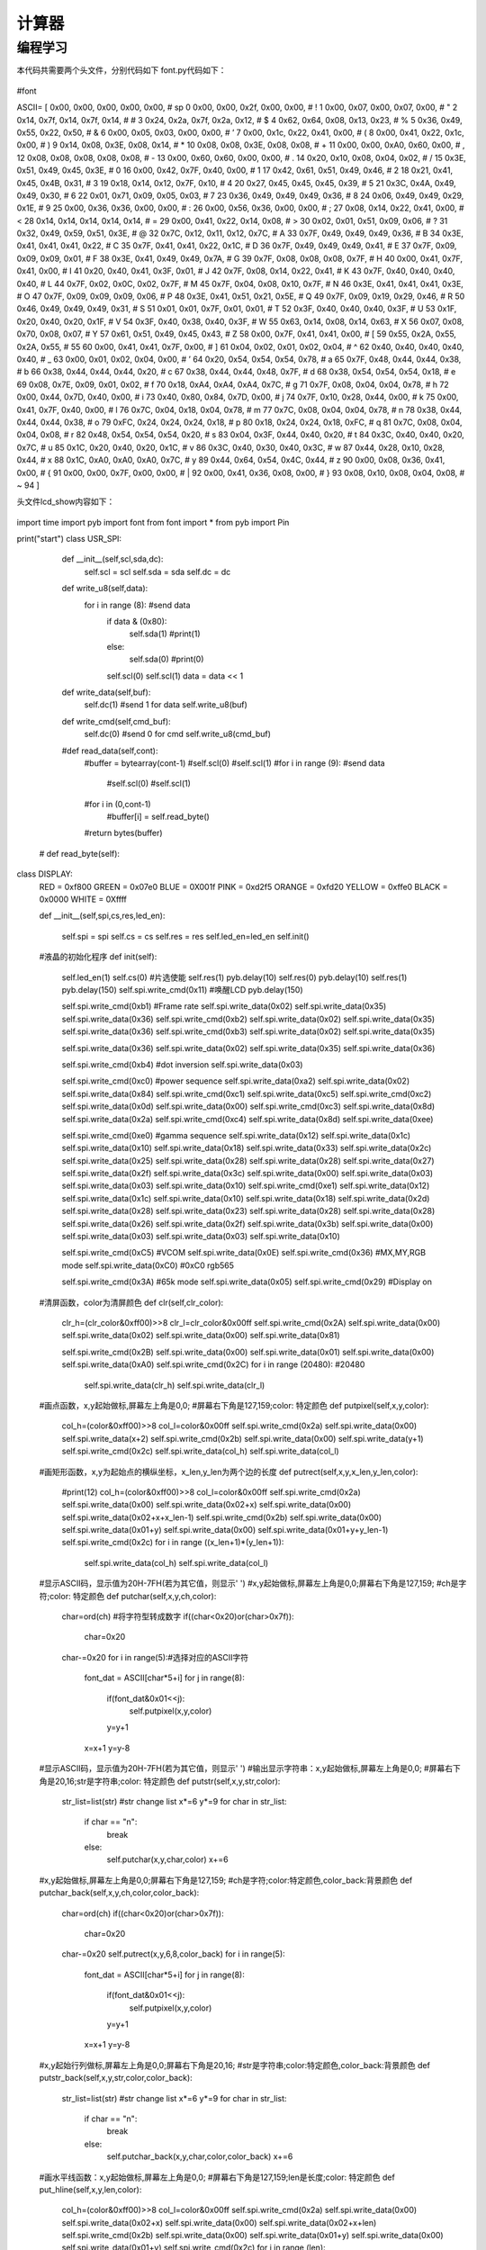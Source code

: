 计算器
------------------
编程学习
^^^^^^^^^
本代码共需要两个头文件，分别代码如下
font.py代码如下：

 :: 


#font




ASCII= [      
0x00, 0x00, 0x00, 0x00, 0x00,   # sp 0  
0x00, 0x00, 0x2f, 0x00, 0x00,   # !  1 
0x00, 0x07, 0x00, 0x07, 0x00,   # "  2 
0x14, 0x7f, 0x14, 0x7f, 0x14,   # #  3 
0x24, 0x2a, 0x7f, 0x2a, 0x12,   # $  4 
0x62, 0x64, 0x08, 0x13, 0x23,   # %  5 
0x36, 0x49, 0x55, 0x22, 0x50,   # &  6 
0x00, 0x05, 0x03, 0x00, 0x00,   # ’  7  
0x00, 0x1c, 0x22, 0x41, 0x00,   # (  8 
0x00, 0x41, 0x22, 0x1c, 0x00,   # )  9 
0x14, 0x08, 0x3E, 0x08, 0x14,   # *  10 
0x08, 0x08, 0x3E, 0x08, 0x08,   # +  11 
0x00, 0x00, 0xA0, 0x60, 0x00,   # ,  12 
0x08, 0x08, 0x08, 0x08, 0x08,   # -  13 
0x00, 0x60, 0x60, 0x00, 0x00,   # .  14 
0x20, 0x10, 0x08, 0x04, 0x02,   # /  15 
0x3E, 0x51, 0x49, 0x45, 0x3E,   # 0  16 
0x00, 0x42, 0x7F, 0x40, 0x00,   # 1  17 
0x42, 0x61, 0x51, 0x49, 0x46,   # 2  18 
0x21, 0x41, 0x45, 0x4B, 0x31,   # 3  19 
0x18, 0x14, 0x12, 0x7F, 0x10,   # 4  20 
0x27, 0x45, 0x45, 0x45, 0x39,   # 5  21 
0x3C, 0x4A, 0x49, 0x49, 0x30,   # 6  22 
0x01, 0x71, 0x09, 0x05, 0x03,   # 7  23 
0x36, 0x49, 0x49, 0x49, 0x36,   # 8  24 
0x06, 0x49, 0x49, 0x29, 0x1E,   # 9  25 
0x00, 0x36, 0x36, 0x00, 0x00,   # :  26 
0x00, 0x56, 0x36, 0x00, 0x00,   # ;  27 
0x08, 0x14, 0x22, 0x41, 0x00,   # <  28 
0x14, 0x14, 0x14, 0x14, 0x14,   # =  29 
0x00, 0x41, 0x22, 0x14, 0x08,   # >  30 
0x02, 0x01, 0x51, 0x09, 0x06,   # ?  31 
0x32, 0x49, 0x59, 0x51, 0x3E,   # @  32 
0x7C, 0x12, 0x11, 0x12, 0x7C,   # A  33 
0x7F, 0x49, 0x49, 0x49, 0x36,   # B  34 
0x3E, 0x41, 0x41, 0x41, 0x22,   # C  35 
0x7F, 0x41, 0x41, 0x22, 0x1C,   # D  36 
0x7F, 0x49, 0x49, 0x49, 0x41,   # E  37 
0x7F, 0x09, 0x09, 0x09, 0x01,   # F  38 
0x3E, 0x41, 0x49, 0x49, 0x7A,   # G  39 
0x7F, 0x08, 0x08, 0x08, 0x7F,   # H  40 
0x00, 0x41, 0x7F, 0x41, 0x00,   # I  41 
0x20, 0x40, 0x41, 0x3F, 0x01,   # J  42 
0x7F, 0x08, 0x14, 0x22, 0x41,   # K  43 
0x7F, 0x40, 0x40, 0x40, 0x40,   # L  44 
0x7F, 0x02, 0x0C, 0x02, 0x7F,   # M  45 
0x7F, 0x04, 0x08, 0x10, 0x7F,   # N  46 
0x3E, 0x41, 0x41, 0x41, 0x3E,   # O  47 
0x7F, 0x09, 0x09, 0x09, 0x06,   # P  48 
0x3E, 0x41, 0x51, 0x21, 0x5E,   # Q  49 
0x7F, 0x09, 0x19, 0x29, 0x46,   # R  50 
0x46, 0x49, 0x49, 0x49, 0x31,   # S  51 
0x01, 0x01, 0x7F, 0x01, 0x01,   # T  52 
0x3F, 0x40, 0x40, 0x40, 0x3F,   # U  53 
0x1F, 0x20, 0x40, 0x20, 0x1F,   # V  54 
0x3F, 0x40, 0x38, 0x40, 0x3F,   # W  55 
0x63, 0x14, 0x08, 0x14, 0x63,   # X  56 
0x07, 0x08, 0x70, 0x08, 0x07,   # Y  57 
0x61, 0x51, 0x49, 0x45, 0x43,   # Z  58 
0x00, 0x7F, 0x41, 0x41, 0x00,   # [  59 
0x55, 0x2A, 0x55, 0x2A, 0x55,   # 55 60  
0x00, 0x41, 0x41, 0x7F, 0x00,   # ]  61 
0x04, 0x02, 0x01, 0x02, 0x04,   # ^  62 
0x40, 0x40, 0x40, 0x40, 0x40,   # _  63 
0x00, 0x01, 0x02, 0x04, 0x00,   # ’  64  
0x20, 0x54, 0x54, 0x54, 0x78,   # a  65 
0x7F, 0x48, 0x44, 0x44, 0x38,   # b  66 
0x38, 0x44, 0x44, 0x44, 0x20,   # c  67 
0x38, 0x44, 0x44, 0x48, 0x7F,   # d  68 
0x38, 0x54, 0x54, 0x54, 0x18,   # e  69 
0x08, 0x7E, 0x09, 0x01, 0x02,   # f  70 
0x18, 0xA4, 0xA4, 0xA4, 0x7C,   # g  71 
0x7F, 0x08, 0x04, 0x04, 0x78,   # h  72 
0x00, 0x44, 0x7D, 0x40, 0x00,   # i  73 
0x40, 0x80, 0x84, 0x7D, 0x00,   # j  74 
0x7F, 0x10, 0x28, 0x44, 0x00,   # k  75 
0x00, 0x41, 0x7F, 0x40, 0x00,   # l  76 
0x7C, 0x04, 0x18, 0x04, 0x78,   # m  77 
0x7C, 0x08, 0x04, 0x04, 0x78,   # n  78 
0x38, 0x44, 0x44, 0x44, 0x38,   # o  79 
0xFC, 0x24, 0x24, 0x24, 0x18,   # p  80 
0x18, 0x24, 0x24, 0x18, 0xFC,   # q  81 
0x7C, 0x08, 0x04, 0x04, 0x08,   # r  82 
0x48, 0x54, 0x54, 0x54, 0x20,   # s  83 
0x04, 0x3F, 0x44, 0x40, 0x20,   # t  84 
0x3C, 0x40, 0x40, 0x20, 0x7C,   # u  85 
0x1C, 0x20, 0x40, 0x20, 0x1C,   # v  86 
0x3C, 0x40, 0x30, 0x40, 0x3C,   # w  87 
0x44, 0x28, 0x10, 0x28, 0x44,   # x  88 
0x1C, 0xA0, 0xA0, 0xA0, 0x7C,   # y  89 
0x44, 0x64, 0x54, 0x4C, 0x44,   # z  90 
0x00, 0x08, 0x36, 0x41, 0x00,   # {  91 
0x00, 0x00, 0x7F, 0x00, 0x00,   # |  92 
0x00, 0x41, 0x36, 0x08, 0x00,   # }  93 
0x08, 0x10, 0x08, 0x04, 0x08,   # ~  94 
] 



头文件lcd_show内容如下：

 ::


import time
import pyb
import font
from font import *
from pyb import Pin

print("start")
class USR_SPI:

  def __init__(self,scl,sda,dc):
    self.scl = scl
    self.sda = sda
    self.dc = dc
  
  def write_u8(self,data):
    for i in range (8): #send data
      if data & (0x80):
        self.sda(1)
        #print(1)
      else:
        self.sda(0)
        #print(0)
      self.scl(0)
      self.scl(1)
      data = data << 1  

    
  def write_data(self,buf):
      self.dc(1) #send 1 for data
      self.write_u8(buf)

  def write_cmd(self,cmd_buf):
      self.dc(0) #send 0 for cmd
      self.write_u8(cmd_buf)

  #def read_data(self,cont):
    #buffer = bytearray(cont-1)
    #self.scl(0)
    #self.scl(1)
    #for i in range (9): #send data
      #self.scl(0)
      #self.scl(1)
    #for i in (0,cont-1)
      #buffer[i] = self.read_byte()
    #return bytes(buffer)
    
 # def read_byte(self):
    
class DISPLAY:
  RED =   0xf800
  GREEN = 0x07e0
  BLUE =  0X001f
  PINK =  0xd2f5
  ORANGE = 0xfd20
  YELLOW = 0xffe0
  BLACK = 0x0000
  WHITE = 0Xffff

  def __init__(self,spi,cs,res,led_en):
    
    self.spi = spi
    self.cs = cs
    self.res = res
    self.led_en=led_en
    self.init()
      
  #液晶的初始化程序
  def init(self):
    self.led_en(1)
    self.cs(0)   #片选使能
    self.res(1)
    pyb.delay(10)
    self.res(0)
    pyb.delay(10)
    self.res(1)
    pyb.delay(150)
    self.spi.write_cmd(0x11)   #唤醒LCD
    pyb.delay(150)
    
    self.spi.write_cmd(0xb1)    #Frame rate
    self.spi.write_data(0x02)
    self.spi.write_data(0x35)
    self.spi.write_data(0x36)
    self.spi.write_cmd(0xb2)
    self.spi.write_data(0x02)
    self.spi.write_data(0x35)
    self.spi.write_data(0x36)
    self.spi.write_cmd(0xb3)
    self.spi.write_data(0x02)
    self.spi.write_data(0x35)

    self.spi.write_data(0x36)
    self.spi.write_data(0x02)
    self.spi.write_data(0x35)
    self.spi.write_data(0x36)
  
    self.spi.write_cmd(0xb4)  #dot inversion
    self.spi.write_data(0x03) 
    
    self.spi.write_cmd(0xc0)  #power sequence
    self.spi.write_data(0xa2) 
    self.spi.write_data(0x02) 
    self.spi.write_data(0x84) 
    self.spi.write_cmd(0xc1)
    self.spi.write_data(0xc5) 
    self.spi.write_cmd(0xc2)
    self.spi.write_data(0x0d) 
    self.spi.write_data(0x00) 
    self.spi.write_cmd(0xc3)
    self.spi.write_data(0x8d) 
    self.spi.write_data(0x2a) 
    self.spi.write_cmd(0xc4)
    self.spi.write_data(0x8d) 
    self.spi.write_data(0xee)
    
    self.spi.write_cmd(0xe0)     #gamma sequence
    self.spi.write_data(0x12)
    self.spi.write_data(0x1c)
    self.spi.write_data(0x10)
    self.spi.write_data(0x18)
    self.spi.write_data(0x33)
    self.spi.write_data(0x2c)
    self.spi.write_data(0x25)
    self.spi.write_data(0x28)
    self.spi.write_data(0x28)
    self.spi.write_data(0x27)
    self.spi.write_data(0x2f)
    self.spi.write_data(0x3c)
    self.spi.write_data(0x00)
    self.spi.write_data(0x03)
    self.spi.write_data(0x03)
    self.spi.write_data(0x10)
    self.spi.write_cmd(0xe1)
    self.spi.write_data(0x12)
    self.spi.write_data(0x1c)
    self.spi.write_data(0x10)
    self.spi.write_data(0x18)
    self.spi.write_data(0x2d)
    self.spi.write_data(0x28)
    self.spi.write_data(0x23)
    self.spi.write_data(0x28)
    self.spi.write_data(0x28)
    self.spi.write_data(0x26)
    self.spi.write_data(0x2f)
    self.spi.write_data(0x3b)
    self.spi.write_data(0x00)
    self.spi.write_data(0x03)
    self.spi.write_data(0x03)
    self.spi.write_data(0x10)
    
    self.spi.write_cmd(0xC5)  #VCOM
    self.spi.write_data(0x0E)
    self.spi.write_cmd(0x36)  #MX,MY,RGB mode
    self.spi.write_data(0xC0)  #0xC0    rgb565

    self.spi.write_cmd(0x3A)  #65k mode 
    self.spi.write_data(0x05)
    self.spi.write_cmd(0x29)  #Display on
  #清屏函数，color为清屏颜色
  def clr(self,clr_color):
    clr_h=(clr_color&0xff00)>>8
    clr_l=clr_color&0x00ff  
    self.spi.write_cmd(0x2A)  
    self.spi.write_data(0x00)
    self.spi.write_data(0x02)
    self.spi.write_data(0x00)
    self.spi.write_data(0x81)

    self.spi.write_cmd(0x2B)
    self.spi.write_data(0x00)
    self.spi.write_data(0x01)
    self.spi.write_data(0x00)
    self.spi.write_data(0xA0)
    self.spi.write_cmd(0x2C)
    for i in range (20480):  #20480
      self.spi.write_data(clr_h)
      self.spi.write_data(clr_l)  
      
  #画点函数，x,y起始做标,屏幕左上角是0,0;
  #屏幕右下角是127,159;color: 特定颜色
  def putpixel(self,x,y,color):
    col_h=(color&0xff00)>>8
    col_l=color&0x00ff
    self.spi.write_cmd(0x2a)
    self.spi.write_data(0x00)
    self.spi.write_data(x+2)
    self.spi.write_cmd(0x2b)
    self.spi.write_data(0x00)
    self.spi.write_data(y+1)
    self.spi.write_cmd(0x2c)
    self.spi.write_data(col_h)
    self.spi.write_data(col_l)
    
  #画矩形函数，x,y为起始点的横纵坐标，x_len,y_len为两个边的长度
  def putrect(self,x,y,x_len,y_len,color):
    #print(12)
    col_h=(color&0xff00)>>8
    col_l=color&0x00ff   
    self.spi.write_cmd(0x2a)  
    self.spi.write_data(0x00)
    self.spi.write_data(0x02+x)
    self.spi.write_data(0x00)
    self.spi.write_data(0x02+x+x_len-1)
    self.spi.write_cmd(0x2b)
    self.spi.write_data(0x00)
    self.spi.write_data(0x01+y)
    self.spi.write_data(0x00)
    self.spi.write_data(0x01+y+y_len-1)
    self.spi.write_cmd(0x2c)
    for i in range ((x_len+1)*(y_len+1)):
      self.spi.write_data(col_h)
      self.spi.write_data(col_l)    
  #显示ASCII码，显示值为20H-7FH(若为其它值，则显示' ')
  #x,y起始做标,屏幕左上角是0,0;屏幕右下角是127,159;
  #ch是字符;color: 特定颜色
  def putchar(self,x,y,ch,color):
    char=ord(ch)    #将字符型转成数字
    if((char<0x20)or(char>0x7f)):
      char=0x20
    char-=0x20
    for i in range(5):#选择对应的ASCII字符
      font_dat = ASCII[char*5+i]
      for j in range(8):
        if(font_dat&0x01<<j):
          self.putpixel(x,y,color)
        y=y+1
      x=x+1  
      y=y-8
  #显示ASCII码，显示值为20H-7FH(若为其它值，则显示' ')   
  #输出显示字符串：x,y起始做标,屏幕左上角是0,0;
  #屏幕右下角是20,16;str是字符串;color: 特定颜色
  def putstr(self,x,y,str,color):
    str_list=list(str) #str change list
    x*=6
    y*=9
    for char in str_list:
      if char == "\n":
        break
      else:
        self.putchar(x,y,char,color)
        x+=6
  #x,y起始做标,屏幕左上角是0,0;屏幕右下角是127,159;
  #ch是字符;color:特定颜色,color_back:背景颜色
  def putchar_back(self,x,y,ch,color,color_back):
    char=ord(ch)
    if((char<0x20)or(char>0x7f)):
      char=0x20
    char-=0x20
    self.putrect(x,y,6,8,color_back)
    for i in range(5):
      font_dat = ASCII[char*5+i]
      for j in range(8):
        if(font_dat&0x01<<j):
          self.putpixel(x,y,color)
        y=y+1
      x=x+1  
      y=y-8
  #x,y起始行列做标,屏幕左上角是0,0;屏幕右下角是20,16;
  #str是字符串;color:特定颜色,color_back:背景颜色
  def putstr_back(self,x,y,str,color,color_back):
    str_list=list(str) #str change list
    x*=6
    y*=9  
    for char in str_list:
      if char == "\n":
        break
      else:
        self.putchar_back(x,y,char,color,color_back)
        x+=6    
  #画水平线函数：x,y起始做标,屏幕左上角是0,0;
  #屏幕右下角是127,159;len是长度;color: 特定颜色   
  def put_hline(self,x,y,len,color):
    col_h=(color&0xff00)>>8
    col_l=color&0x00ff   
    self.spi.write_cmd(0x2a)  
    self.spi.write_data(0x00)
    self.spi.write_data(0x02+x)
    self.spi.write_data(0x00)
    self.spi.write_data(0x02+x+len)
    self.spi.write_cmd(0x2b)
    self.spi.write_data(0x00)
    self.spi.write_data(0x01+y)
    self.spi.write_data(0x00)
    self.spi.write_data(0x01+y)
    self.spi.write_cmd(0x2c)
    for i in range (len):
      self.spi.write_data(col_h)
      self.spi.write_data(col_l)    
  #画垂直线函数：x,y起始做标,屏幕左上角是0,0;
  #屏幕右下角是127,159;len是长度;color: 特定颜色
  def put_vline(self,x,y,len,color):
    col_h=(color&0xff00)>>8
    col_l=color&0x00ff   
    self.spi.write_cmd(0x2a)  
    self.spi.write_data(0x00)
    self.spi.write_data(0x02+x)
    self.spi.write_data(0x00)
    self.spi.write_data(0x02+x)
    self.spi.write_cmd(0x2b)
    self.spi.write_data(0x00)
    self.spi.write_data(0x01+y)
    self.spi.write_data(0x00)
    self.spi.write_data(0x01+y+len)
    self.spi.write_cmd(0x2c)
    for i in range (len):
      self.spi.write_data(col_h)
      self.spi.write_data(col_l)    
  #画圆函数：x,y为圆心坐标，r为圆的半径，color为指定颜色
  def put_circle(self,x,y,r,color):
    a=0
    b=r
    di=3-(r<<1)
    while (a<=b):
      self.putpixel(x-b,y-a,color)
      self.putpixel(x+b,y-a,color)
      self.putpixel(x-a,y+b,color)
      self.putpixel(x-b,y-a,color)
      self.putpixel(x-a,y-b,color)
      self.putpixel(x+b,y+a,color)
      self.putpixel(x+a,y-b,color)
      self.putpixel(x+a,y+b,color)
      self.putpixel(x-b,y+a,color)
      a+=1
      if(di<0):
        di+=4*a+6
      else:
        di+=10+4*(a-b)
        b-=1
      self.putpixel(x+a,y+b,color)
        

  
  


print("end")


主代码文件compute_done.py代码如下：
 ::
from pyb import Pin,Timer
import lcd_show
from lcd_show import *
import pyb
from pyb import Pin

#LCD
usrspi = USR_SPI(scl=Pin('X6',Pin.OUT_PP), sda=Pin('X7', Pin.OUT),dc=Pin('X8', Pin.OUT))
disp = DISPLAY(usrspi,cs=Pin('X5', Pin.OUT),res=Pin('X4', Pin.OUT),led_en=Pin('X3', Pin.OUT))
x1 = Pin('X3',Pin.OUT_PP)
R=[Pin('X9',Pin.OUT_PP),Pin('X10',Pin.OUT_PP),Pin('Y3',Pin.OUT_PP),Pin('Y4',Pin.OUT_PP)]
C=[Pin('Y5',Pin.IN,Pin.PULL_UP),Pin('Y6',Pin.IN,Pin.PULL_UP),Pin('Y8',Pin.IN,Pin.PULL_UP),Pin('Y7',Pin.IN,Pin.PULL_UP)]
formu=["0"]
fir=0
sec=0
#将获取的string转化为float
def transfer(number):
	value1=0
	value2=0
	tag=0
	for i in range(len(number)):
		if number[i]==".":#有小数
			tag=1
			for j in range(i):
				value1+=float(number[j])*pow(10,i-1-j)
			for j in range(i+1,len(number)):
				value1+=float(number[j])*pow(10,i-j)
	if tag==1:
		return value1
	for k in range(len(number)):
		value2+=float(number[k])*pow(10,len(number)-1-k)
	return value2
	

remove=0
disp.clr(disp.WHITE)
key=1
mark=0#加减乘除
place=0#当前字符所在位置
operator=0#运算符位置
while True:#扫描键盘
	for i in range(0,4):
		R[i].low()
		for k in range(0,4):
			if k!=i:
				R[k].high()
		for j in range(0,4):
			if i==0 and j==0 and C[j].value()==0:
				pyb.delay(10)
				#if C[j].value()==0:
				print('7')
				formu+="7"
				place=place+1
			elif i==0 and j==1 and C[j].value()==0:
				pyb.delay(10)
				#if C[j].value()==0:
				print('8')
				formu+="8"
				place=place+1
			elif i==0 and j==2 and C[j].value()==0:
				pyb.delay(10)
				#if C[j].value()==0:
				print('9')
				formu+="9"
				place=place+1
			elif i==0 and j==3 and C[j].value()==0:
				pyb.delay(10)
				#if C[j].value()==0:
				print('/')
				formu+="/"
				place=place+1
			elif i==1 and j==0 and C[j].value()==0:
				pyb.delay(10)
				#if C[j].value()==0:
				print('4')
				formu+="4"
				place=place+1
			elif i==1 and j==1 and C[j].value()==0:
				pyb.delay(10)
				#if C[j].value()==0:
				print('5')
				formu+="5"
				place=place+1
			elif i==1 and j==2 and C[j].value()==0:
				pyb.delay(10)
				#if C[j].value()==0:
				print('6')
				formu+="6"
				place=place+1
			elif i==1 and j==3 and C[j].value()==0:
				pyb.delay(10)
				#if C[j].value()==0:
				print('*')
				formu+="*"
				place=place+1
			elif i==2 and j==0 and C[j].value()==0:
				pyb.delay(10)
				#if C[j].value()==0:
				print('1')
				formu+="1"
				place=place+1
			elif i==2 and j==1 and C[j].value()==0:
				pyb.delay(10)
				#if C[j].value()==0:
				print('2')
				formu+="2"
				place=place+1
			elif i==2 and j==2 and C[j].value()==0:
				pyb.delay(10)
				#if C[j].value()==0:
				print('3')
				formu+="3"
				place=place+1
			elif i==2 and j==3 and C[j].value()==0:
				pyb.delay(10)
				#if C[j].value()==0:
				print('-')
				formu+="-"
				place=place+1
			elif i==3 and j==0 and C[j].value()==0:
				pyb.delay(10)
				#if C[j].value()==0:
				print('0')
				formu+="0"
				place=place+1
			elif i==3 and j==1 and C[j].value()==0:
				pyb.delay(10)
				#if C[j].value()==0:
				print('.')
				formu+="."
				place=place+1
			elif i==3 and j==2 and C[j].value()==0:
				pyb.delay(10)
				#if C[j].value()==0:
				print('=')
				formu+="="
				place=place+1
			elif i==3 and j==3 and C[j].value()==0:
				pyb.delay(10)
				#if C[j].value()==0:
				print('+')
				formu+="+"
				place=place+1
		pyb.delay(50)
	if len(formu)>1:
		if (((formu[0]=="+") or (formu[0]=="-") or (formu[0]=="*") or (formu[0]=="/")) and len(formu)>1):
			formu=formu[1:]
		if (((formu[-1]=="+") or (formu[-1]=="-") or (formu[-1]=="*") or (formu[-1]=="/") or (formu[-1]=="=")) and len(formu)>=1):
			operator=place
			if remove==0:
				formu=formu[1:]
				remove=remove+1
			if key ==1:
				fir=transfer(formu[0:operator-1])#翻译第一个数
				print("fir  is : ",end=" ")
				print(fir)
				disp.putstr(6,5,str(fir),0x0000)
				if formu[operator-1]=="+":
					mark=0
					disp.putstr(4,6,"+",0x0000)
				if formu[operator-1]=="-":
					mark=1
					disp.putstr(4,6,"-",0x0000)
				if formu[operator-1]=="*":
					mark=2
					disp.putstr(4,6,"*",0x0000)
				if formu[operator-1]=="/":
					mark=3
					disp.putstr(4,6,"/",0x0000)
				formu=list(formu[-1])
				key=key+1#找到第一个数
			else :#不是第一个数
				sec=transfer(formu[:-1])
				print("sec  is : ",end=" ")
				print(sec)
				disp.putstr(6,6,str(sec),0x0000)
				if mark==0:
					fir=fir+sec
				if mark ==1:
					fir=fir-sec
				if mark==2:
					fir=fir*sec
				if mark==3:
					fir=fir/sec
				if len(formu)>=1:#继续计算
					#清空现有的数据显示，添加符号
					if formu[-1]=="+":
						disp.putrect(36,54,8*len(str(sec)),8,0xffff)
						disp.putrect(36,45,8*len(str(fir)),8,0xffff)
						disp.putrect(24,54,8,8,0xffff)
						mark=0
						disp.putstr(4,6,"+",0x0000)
					if formu[-1]=="-":
						disp.putrect(36,54,8*len(str(sec)),8,0xffff)
						disp.putrect(36,45,8*len(str(fir)),8,0xffff)
						disp.putrect(24,54,8,8,0xffff)
						mark=1
						disp.putstr(4,6,"-",0x0000)
					if formu[-1]=="*":
						disp.putrect(36,54,8*len(str(sec)),8,0xffff)
						disp.putrect(36,45,8*len(str(fir)),8,0xffff)
						disp.putrect(24,54,8,8,0xffff)
						mark=2
						disp.putstr(4,6,"*",0x0000)
					if formu[-1]=="/":
						disp.putrect(36,54,8*len(str(sec)),8,0xffff)
						disp.putrect(36,45,8*len(str(fir)),8,0xffff)
						disp.putrect(24,54,8,8,0xffff)
						mark=3
						disp.putstr(4,6,"/",0x0000)
					formu=formu[-1]
					#在fir位置显示结果
					disp.putstr(6,5,str(fir),0x0000)
	if (len(formu)>=1 and formu[-1]=="="):
		#print(fir)
		disp.putstr(6,7,str(fir),0x0000)

输入算式：42-6+1.6-2=
效果如下:
.. image:: /computer.jpg


